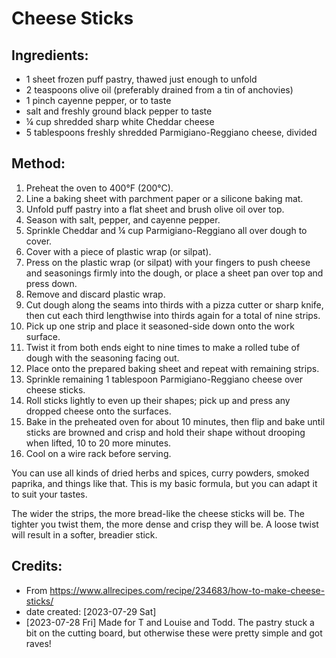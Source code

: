 #+STARTUP: showeverything
* Cheese Sticks
** Ingredients:
- 1 sheet frozen puff pastry, thawed just enough to unfold
- 2 teaspoons olive oil (preferably drained from a tin of anchovies)
- 1 pinch cayenne pepper, or to taste
- salt and freshly ground black pepper to taste
- ¼ cup shredded sharp white Cheddar cheese
- 5 tablespoons freshly shredded Parmigiano-Reggiano cheese, divided
** Method:
1. Preheat the oven to 400°F (200°C).
2. Line a baking sheet with parchment paper or a silicone baking mat.
3. Unfold puff pastry into a flat sheet and brush olive oil over top.
4. Season with salt, pepper, and cayenne pepper.
5. Sprinkle Cheddar and ¼ cup Parmigiano-Reggiano all over dough to cover.
6. Cover with a piece of plastic wrap (or silpat).
7. Press on the plastic wrap (or silpat) with your fingers to push cheese and seasonings firmly into the dough, or place a sheet pan over top and press down.
8. Remove and discard plastic wrap.
9. Cut dough along the seams into thirds with a pizza cutter or sharp knife, then cut each third lengthwise into thirds again for a total of nine strips.
10. Pick up one strip and place it seasoned-side down onto the work surface.
11. Twist it from both ends eight to nine times to make a rolled tube of dough with the seasoning facing out.
12. Place onto the prepared baking sheet and repeat with remaining strips.
13. Sprinkle remaining 1 tablespoon Parmigiano-Reggiano cheese over cheese sticks.
14. Roll sticks lightly to even up their shapes; pick up and press any dropped cheese onto the surfaces.
15. Bake in the preheated oven for about 10 minutes, then flip and bake until sticks are browned and crisp and hold their shape without drooping when lifted, 10 to 20 more minutes.
16. Cool on a wire rack before serving.
#+begin_note
You can use all kinds of dried herbs and spices, curry powders, smoked paprika, and things like that. This is my basic formula, but you can adapt it to suit your tastes.
#+end_note

#+begin_note
The wider the strips, the more bread-like the cheese sticks will be. The tighter you twist them, the more dense and crisp they will be. A loose twist will result in a softer, breadier stick.
#+end_note
** Credits:
- From https://www.allrecipes.com/recipe/234683/how-to-make-cheese-sticks/
- date created: [2023-07-29 Sat]
- [2023-07-28 Fri] Made for T and Louise and Todd. The pastry stuck a bit on the cutting board, but otherwise these were pretty simple and got raves!
